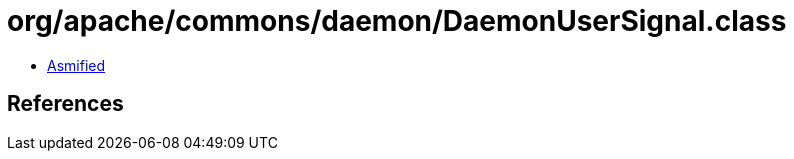 = org/apache/commons/daemon/DaemonUserSignal.class

 - link:DaemonUserSignal-asmified.java[Asmified]

== References

